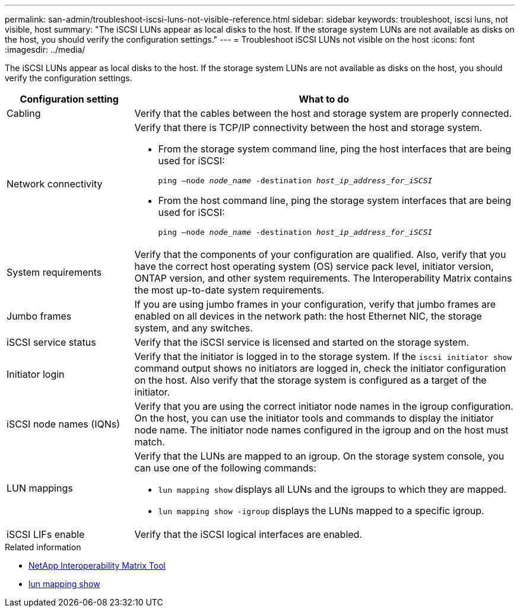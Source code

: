 ---
permalink: san-admin/troubleshoot-iscsi-luns-not-visible-reference.html
sidebar: sidebar
keywords: troubleshoot, iscsi luns, not visible, host
summary: "The iSCSI LUNs appear as local disks to the host. If the storage system LUNs are not available as disks on the host, you should verify the configuration settings."
---
= Troubleshoot iSCSI LUNs not visible on the host
:icons: font
:imagesdir: ../media/

[.lead]
The iSCSI LUNs appear as local disks to the host. If the storage system LUNs are not available as disks on the host, you should verify the configuration settings.

[cols="1, 3",options="header"]
|===
| Configuration setting| What to do
a|
Cabling
a|
Verify that the cables between the host and storage system are properly connected.
a|
Network connectivity
a|
Verify that there is TCP/IP connectivity between the host and storage system.

* From the storage system command line, ping the host interfaces that are being used for iSCSI:
+
`ping –node _node_name_ -destination _host_ip_address_for_iSCSI_`
* From the host command line, ping the storage system interfaces that are being used for iSCSI:
+
`ping –node _node_name_ -destination _host_ip_address_for_iSCSI_`

a|
System requirements
a|
Verify that the components of your configuration are qualified. Also, verify that you have the correct host operating system (OS) service pack level, initiator version, ONTAP version, and other system requirements. The Interoperability Matrix contains the most up-to-date system requirements.
a|
Jumbo frames
a|
If you are using jumbo frames in your configuration, verify that jumbo frames are enabled on all devices in the network path: the host Ethernet NIC, the storage system, and any switches.
a|
iSCSI service status
a|
Verify that the iSCSI service is licensed and started on the storage system.
a|
Initiator login
a|
Verify that the initiator is logged in to the storage system. If the `iscsi initiator show` command output shows no initiators are logged in, check the initiator configuration on the host. Also verify that the storage system is configured as a target of the initiator.
a|
iSCSI node names (IQNs)
a|
Verify that you are using the correct initiator node names in the igroup configuration. On the host, you can use the initiator tools and commands to display the initiator node name. The initiator node names configured in the igroup and on the host must match.
a|
LUN mappings
a|
Verify that the LUNs are mapped to an igroup. On the storage system console, you can use one of the following commands:

* `lun mapping show` displays all LUNs and the igroups to which they are mapped.
* `lun mapping show -igroup` displays the LUNs mapped to a specific igroup.

a|
iSCSI LIFs enable
a|
Verify that the iSCSI logical interfaces are enabled.
|===

.Related information
* https://mysupport.netapp.com/matrix[NetApp Interoperability Matrix Tool^]
* link:https://docs.netapp.com/us-en/ontap-cli/lun-mapping-show.html[lun mapping show^]
